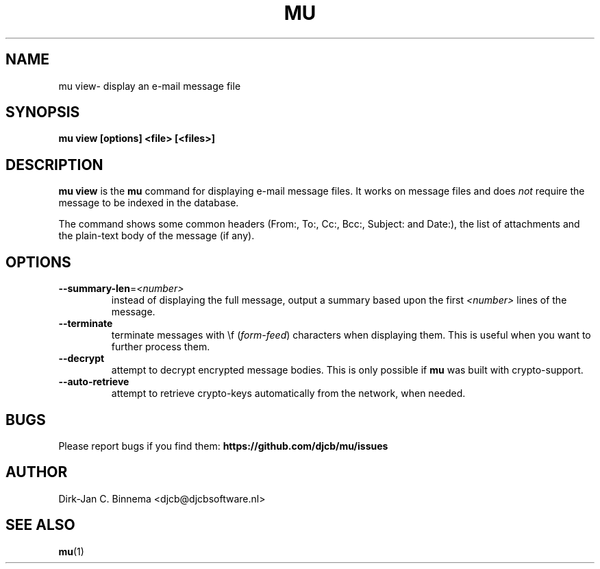 .TH MU VIEW 1 "April 2022" "User Manuals"

.SH NAME

mu view\- display an e-mail message file

.SH SYNOPSIS

.B mu view [options] <file> [<files>]

.SH DESCRIPTION

\fBmu view\fR is the \fBmu\fR command for displaying e-mail message files. It
works on message files and does \fInot\fR require the message to be indexed in
the database.

The command shows some common headers (From:, To:, Cc:, Bcc:, Subject: and
Date:), the list of attachments and the plain-text body of the message (if
any).

.SH OPTIONS

.TP
\fB\-\-summary-len\fR=\fI<number>\fR
instead of displaying the full message, output a summary based upon the first
\fI<number>\fR lines of the message.

.TP
\fB\-\-terminate\fR
terminate messages with \\f (\fIform-feed\fR) characters when displaying
them. This is useful when you want to further process them.

.TP
\fB\-\-decrypt\fR
attempt to decrypt encrypted message bodies. This is only possible if \fBmu\fR
was built with crypto-support.

.TP
\fB\-\-auto-retrieve\fR
attempt to retrieve crypto-keys automatically from the network, when needed.

.SH BUGS

Please report bugs if you find them:
.BR https://github.com/djcb/mu/issues

.SH AUTHOR

Dirk-Jan C. Binnema <djcb@djcbsoftware.nl>

.SH "SEE ALSO"

.BR mu (1)
